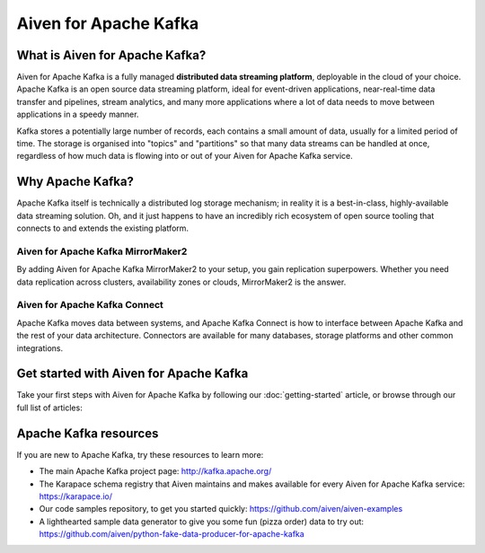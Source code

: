 Aiven for Apache Kafka
======================

What is Aiven for Apache Kafka?
-------------------------------

Aiven for Apache Kafka is a fully managed **distributed data streaming platform**, deployable in the cloud of your choice. Apache Kafka is an open source data streaming platform, ideal for event-driven applications, near-real-time data transfer and pipelines, stream analytics, and many more applications where a lot of data needs to move between applications in a speedy manner.

Kafka stores a potentially large number of records, each contains a small amount of data, usually for a limited period of time. The storage is organised into "topics" and "partitions" so that many data streams can be handled at once, regardless of how much data is flowing into or out of your Aiven for Apache Kafka service.


Why Apache Kafka?
-----------------

Apache Kafka itself is technically a distributed log storage mechanism; in reality it is a best-in-class, highly-available data streaming solution. Oh, and it just happens to have an incredibly rich ecosystem of open source tooling that connects to and extends the existing platform.

Aiven for Apache Kafka MirrorMaker2
'''''''''''''''''''''''''''''''''''

By adding Aiven for Apache Kafka MirrorMaker2 to your setup, you gain replication superpowers. Whether you need data replication across clusters, availability zones or clouds, MirrorMaker2 is the answer.

Aiven for Apache Kafka Connect
''''''''''''''''''''''''''''''

Apache Kafka moves data between systems, and Apache Kafka Connect is how to interface between Apache Kafka and the rest of your data architecture. Connectors are available for many databases, storage platforms and other common integrations.

Get started with Aiven for Apache Kafka
---------------------------------------

Take your first steps with Aiven for Apache Kafka by following our :doc:`getting-started` article, or browse through our full list of articles:


.. panels::

    📚 :doc:`Concepts <concepts>`

    ---

    💻 :doc:`HowTo <howto>`


Apache Kafka resources
----------------------

If you are new to Apache Kafka, try these resources to learn more:

* The main Apache Kafka project page: http://kafka.apache.org/

* The Karapace schema registry that Aiven maintains and makes available for every Aiven for Apache Kafka service: https://karapace.io/

* Our code samples repository, to get you started quickly: https://github.com/aiven/aiven-examples

* A lighthearted sample data generator to give you some fun (pizza order) data to try out: https://github.com/aiven/python-fake-data-producer-for-apache-kafka
